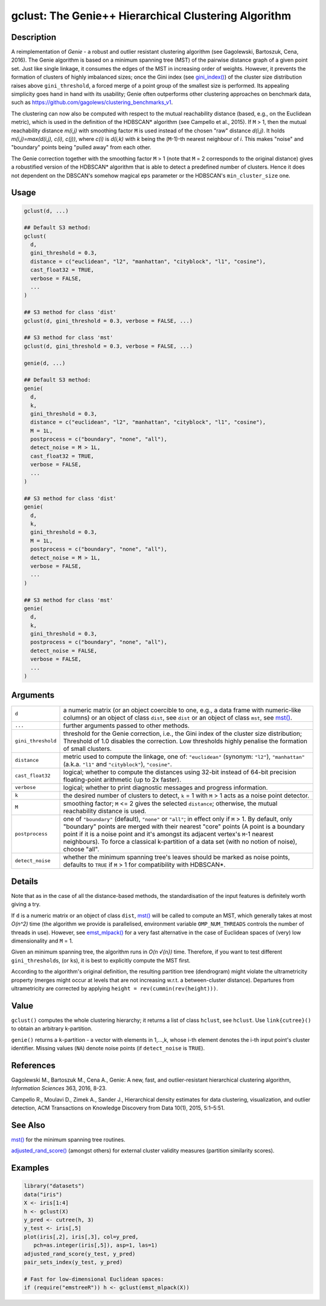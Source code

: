gclust: The Genie++ Hierarchical Clustering Algorithm
=====================================================

Description
~~~~~~~~~~~

A reimplementation of *Genie* - a robust and outlier resistant clustering algorithm (see Gagolewski, Bartoszuk, Cena, 2016). The Genie algorithm is based on a minimum spanning tree (MST) of the pairwise distance graph of a given point set. Just like single linkage, it consumes the edges of the MST in increasing order of weights. However, it prevents the formation of clusters of highly imbalanced sizes; once the Gini index (see `gini_index() <inequity.html>`__) of the cluster size distribution raises above ``gini_threshold``, a forced merge of a point group of the smallest size is performed. Its appealing simplicity goes hand in hand with its usability; Genie often outperforms other clustering approaches on benchmark data, such as https://github.com/gagolews/clustering_benchmarks_v1.

The clustering can now also be computed with respect to the mutual reachability distance (based, e.g., on the Euclidean metric), which is used in the definition of the HDBSCAN\* algorithm (see Campello et al., 2015). If ``M`` > 1, then the mutual reachability distance *m(i,j)* with smoothing factor ``M`` is used instead of the chosen "raw" distance *d(i,j)*. It holds *m(i,j)=\max(d(i,j), c(i), c(j))*, where *c(i)* is *d(i,k)* with *k* being the (``M``-1)-th nearest neighbour of *i*. This makes "noise" and "boundary" points being "pulled away" from each other.

The Genie correction together with the smoothing factor ``M`` > 1 (note that ``M`` = 2 corresponds to the original distance) gives a robustified version of the HDBSCAN\* algorithm that is able to detect a predefined number of clusters. Hence it does not dependent on the DBSCAN's somehow magical ``eps`` parameter or the HDBSCAN's ``min_cluster_size`` one.

Usage
~~~~~

.. code-block:: r

   gclust(d, ...)

   ## Default S3 method:
   gclust(
     d,
     gini_threshold = 0.3,
     distance = c("euclidean", "l2", "manhattan", "cityblock", "l1", "cosine"),
     cast_float32 = TRUE,
     verbose = FALSE,
     ...
   )

   ## S3 method for class 'dist'
   gclust(d, gini_threshold = 0.3, verbose = FALSE, ...)

   ## S3 method for class 'mst'
   gclust(d, gini_threshold = 0.3, verbose = FALSE, ...)

   genie(d, ...)

   ## Default S3 method:
   genie(
     d,
     k,
     gini_threshold = 0.3,
     distance = c("euclidean", "l2", "manhattan", "cityblock", "l1", "cosine"),
     M = 1L,
     postprocess = c("boundary", "none", "all"),
     detect_noise = M > 1L,
     cast_float32 = TRUE,
     verbose = FALSE,
     ...
   )

   ## S3 method for class 'dist'
   genie(
     d,
     k,
     gini_threshold = 0.3,
     M = 1L,
     postprocess = c("boundary", "none", "all"),
     detect_noise = M > 1L,
     verbose = FALSE,
     ...
   )

   ## S3 method for class 'mst'
   genie(
     d,
     k,
     gini_threshold = 0.3,
     postprocess = c("boundary", "none", "all"),
     detect_noise = FALSE,
     verbose = FALSE,
     ...
   )

Arguments
~~~~~~~~~

+--------------------+---------------------------------------------------------------------------------------------------------------------------------------------------------------------------------------------------------------------------------------------------------------------------------------------------------------------------------------------------------------------------------------+
| ``d``              | a numeric matrix (or an object coercible to one, e.g., a data frame with numeric-like columns) or an object of class ``dist``, see ``dist`` or an object of class ``mst``, see `mst() <mst.html>`__.                                                                                                                                                                                  |
+--------------------+---------------------------------------------------------------------------------------------------------------------------------------------------------------------------------------------------------------------------------------------------------------------------------------------------------------------------------------------------------------------------------------+
| ``...``            | further arguments passed to other methods.                                                                                                                                                                                                                                                                                                                                            |
+--------------------+---------------------------------------------------------------------------------------------------------------------------------------------------------------------------------------------------------------------------------------------------------------------------------------------------------------------------------------------------------------------------------------+
| ``gini_threshold`` | threshold for the Genie correction, i.e., the Gini index of the cluster size distribution; Threshold of 1.0 disables the correction. Low thresholds highly penalise the formation of small clusters.                                                                                                                                                                                  |
+--------------------+---------------------------------------------------------------------------------------------------------------------------------------------------------------------------------------------------------------------------------------------------------------------------------------------------------------------------------------------------------------------------------------+
| ``distance``       | metric used to compute the linkage, one of: ``"euclidean"`` (synonym: ``"l2"``), ``"manhattan"`` (a.k.a. ``"l1"`` and ``"cityblock"``), ``"cosine"``.                                                                                                                                                                                                                                 |
+--------------------+---------------------------------------------------------------------------------------------------------------------------------------------------------------------------------------------------------------------------------------------------------------------------------------------------------------------------------------------------------------------------------------+
| ``cast_float32``   | logical; whether to compute the distances using 32-bit instead of 64-bit precision floating-point arithmetic (up to 2x faster).                                                                                                                                                                                                                                                       |
+--------------------+---------------------------------------------------------------------------------------------------------------------------------------------------------------------------------------------------------------------------------------------------------------------------------------------------------------------------------------------------------------------------------------+
| ``verbose``        | logical; whether to print diagnostic messages and progress information.                                                                                                                                                                                                                                                                                                               |
+--------------------+---------------------------------------------------------------------------------------------------------------------------------------------------------------------------------------------------------------------------------------------------------------------------------------------------------------------------------------------------------------------------------------+
| ``k``              | the desired number of clusters to detect, ``k`` = 1 with ``M`` > 1 acts as a noise point detector.                                                                                                                                                                                                                                                                                    |
+--------------------+---------------------------------------------------------------------------------------------------------------------------------------------------------------------------------------------------------------------------------------------------------------------------------------------------------------------------------------------------------------------------------------+
| ``M``              | smoothing factor; ``M`` <= 2 gives the selected ``distance``; otherwise, the mutual reachability distance is used.                                                                                                                                                                                                                                                                    |
+--------------------+---------------------------------------------------------------------------------------------------------------------------------------------------------------------------------------------------------------------------------------------------------------------------------------------------------------------------------------------------------------------------------------+
| ``postprocess``    | one of ``"boundary"`` (default), ``"none"`` or ``"all"``; in effect only if ``M`` > 1. By default, only "boundary" points are merged with their nearest "core" points (A point is a boundary point if it is a noise point and it's amongst its adjacent vertex's ``M``-1 nearest neighbours). To force a classical k-partition of a data set (with no notion of noise), choose "all". |
+--------------------+---------------------------------------------------------------------------------------------------------------------------------------------------------------------------------------------------------------------------------------------------------------------------------------------------------------------------------------------------------------------------------------+
| ``detect_noise``   | whether the minimum spanning tree's leaves should be marked as noise points, defaults to ``TRUE`` if ``M`` > 1 for compatibility with HDBSCAN*.                                                                                                                                                                                                                                       |
+--------------------+---------------------------------------------------------------------------------------------------------------------------------------------------------------------------------------------------------------------------------------------------------------------------------------------------------------------------------------------------------------------------------------+

Details
~~~~~~~

Note that as in the case of all the distance-based methods, the standardisation of the input features is definitely worth giving a try.

If ``d`` is a numeric matrix or an object of class ``dist``, `mst() <mst.html>`__ will be called to compute an MST, which generally takes at most *O(n^2)* time (the algorithm we provide is parallelised, environment variable ``OMP_NUM_THREADS`` controls the number of threads in use). However, see `emst_mlpack() <emst_mlpack.html>`__ for a very fast alternative in the case of Euclidean spaces of (very) low dimensionality and ``M`` = 1.

Given an minimum spanning tree, the algorithm runs in *O(n √{n})* time. Therefore, if you want to test different ``gini_threshold``\ s, (or ``k``\ s), it is best to explicitly compute the MST first.

According to the algorithm's original definition, the resulting partition tree (dendrogram) might violate the ultrametricity property (merges might occur at levels that are not increasing w.r.t. a between-cluster distance). Departures from ultrametricity are corrected by applying ``height = rev(cummin(rev(height)))``.

Value
~~~~~

``gclust()`` computes the whole clustering hierarchy; it returns a list of class ``hclust``, see ``hclust``. Use ``link{cutree}()`` to obtain an arbitrary k-partition.

``genie()`` returns a ``k``-partition - a vector with elements in 1,...,k, whose i-th element denotes the i-th input point's cluster identifier. Missing values (``NA``) denote noise points (if ``detect_noise`` is ``TRUE``).

References
~~~~~~~~~~

Gagolewski M., Bartoszuk M., Cena A., Genie: A new, fast, and outlier-resistant hierarchical clustering algorithm, *Information Sciences* 363, 2016, 8-23.

Campello R., Moulavi D., Zimek A., Sander J., Hierarchical density estimates for data clustering, visualization, and outlier detection, ACM Transactions on Knowledge Discovery from Data 10(1), 2015, 5:1–5:51.

See Also
~~~~~~~~

`mst() <mst.html>`__ for the minimum spanning tree routines.

`adjusted_rand_score() <comparing_partitions.html>`__ (amongst others) for external cluster validity measures (partition similarity scores).

Examples
~~~~~~~~

.. code-block:: r

   library("datasets")
   data("iris")
   X <- iris[1:4]
   h <- gclust(X)
   y_pred <- cutree(h, 3)
   y_test <- iris[,5]
   plot(iris[,2], iris[,3], col=y_pred,
      pch=as.integer(iris[,5]), asp=1, las=1)
   adjusted_rand_score(y_test, y_pred)
   pair_sets_index(y_test, y_pred)

   # Fast for low-dimensional Euclidean spaces:
   if (require("emstreeR")) h <- gclust(emst_mlpack(X))

